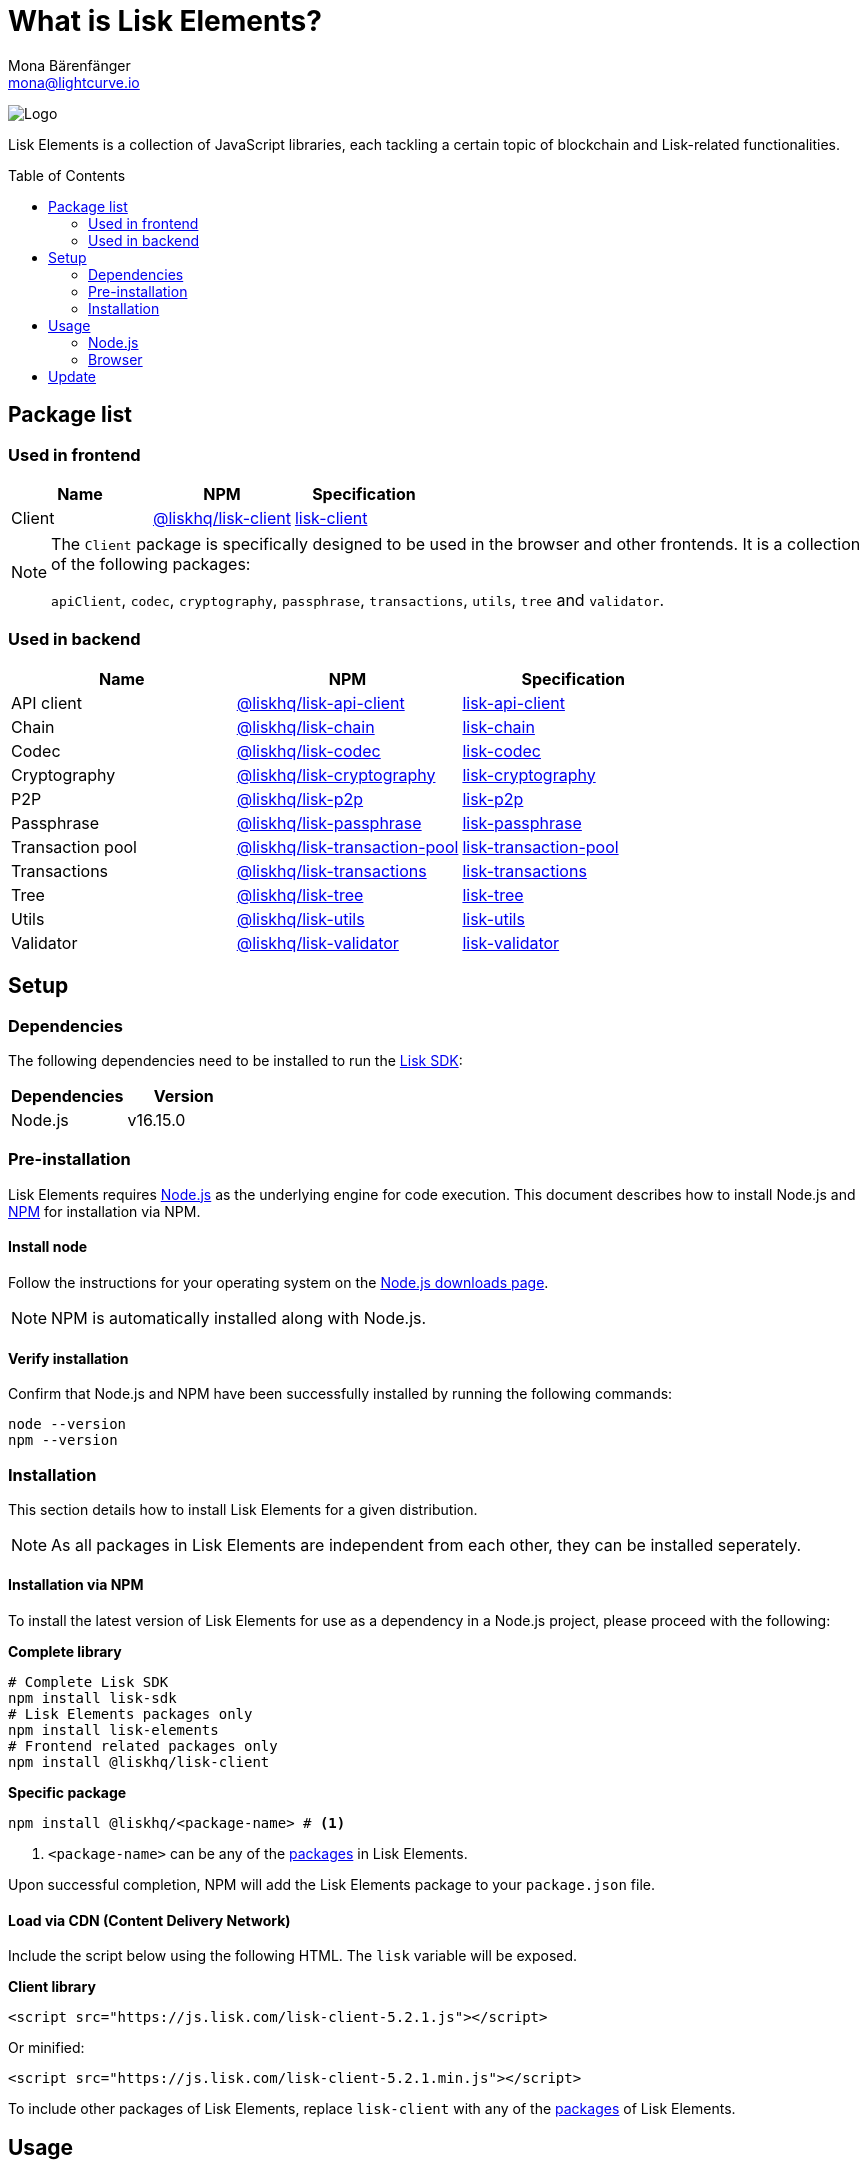 = What is Lisk Elements?
Mona Bärenfänger <mona@lightcurve.io>
// Settings
:page-aliases: lisk-elements/index.adoc, lisk-elements/packages.adoc, reference/lisk-elements/packages.adoc
:toc: preamble
:imagesdir: ../../../assets/images
:title-logo-image: image:test-logo.png[]
// URLs
:url_typedoc: https://liskhq.github.io/lisk-docs/lisk-sdk/references/typedoc/
:url_nodejs: https://nodejs.org/
:url_nodejs_download: https://nodejs.org/en/download/
:url_npm_lisk_api: https://www.npmjs.com/package/@liskhq/lisk-api-client
:url_npm_lisk_bft: https://www.npmjs.com/package/@liskhq/lisk-bft
:url_npm_lisk_chain: https://www.npmjs.com/package/@liskhq/lisk-chain
:url_npm_lisk_client: https://www.npmjs.com/package/@liskhq/lisk-client
:url_npm_lisk_codec: https://www.npmjs.com/package/@liskhq/lisk-codec
:url_npm_lisk_cryptography: https://www.npmjs.com/package/@liskhq/lisk-cryptography
:url_npm_lisk_db: https://www.npmjs.com/package/@liskhq/lisk-db
:url_npm_lisk_genesis: https://www.npmjs.com/package/@liskhq/lisk-genesis
:url_npm_lisk_p2p: https://www.npmjs.com/package/@liskhq/lisk-p2p
:url_npm_lisk_passphrase: https://www.npmjs.com/package/@liskhq/lisk-passphrase
:url_npm_lisk_transaction_pool: https://www.npmjs.com/package/@liskhq/lisk-transaction-pool
:url_npm_lisk_transactions: https://www.npmjs.com/package/@liskhq/lisk-transactions
:url_npm_lisk_tree: https://www.npmjs.com/package/@liskhq/lisk-tree
:url_npm_lisk_utils: https://www.npmjs.com/package/@liskhq/lisk-utils
:url_npm_lisk_validator: https://www.npmjs.com/package/@liskhq/lisk-validator
// Project URls
:url_npm_lisk_api_docs: {url_typedoc}/lisk-elements/modules/apiClient
:url_npm_lisk_chain_docs: {url_typedoc}/lisk-elements/modules/chain
:url_npm_lisk_client_docs: {url_typedoc}/lisk-client
:url_npm_lisk_codec_docs: {url_typedoc}/lisk-elements/modules/codec
:url_npm_lisk_cryptography_docs: {url_typedoc}/lisk-elements/modules/cryptography
:url_npm_lisk_db_docs: {url_typedoc}/lisk-elements/modules/db
:url_npm_lisk_genesis_docs: {url_typedoc}/lisk-elements/modules/genesis
:url_npm_lisk_p2p_docs: {url_typedoc}/lisk-elements/modules/p2p
:url_npm_lisk_passphrase_docs: {url_typedoc}/lisk-elements/modules/passphrase
:url_npm_lisk_transaction_pool_docs: {url_typedoc}/lisk-elements/modules/transactionPool
:url_npm_lisk_transactions_docs: {url_typedoc}/lisk-elements/modules/transactions
:url_npm_lisk_tree_docs: {url_typedoc}/lisk-elements/modules/tree
:url_npm_lisk_utils_docs: {url_typedoc}/lisk-elements/modules/utils
:url_npm_lisk_validator_docs: {url_typedoc}/lisk-elements/modules/validator
:url_npm_glossary: ROOT::glossary.adoc#npm-node-package-manager
:url_lisk_sdk: ROOT::glossary.adoc#lisk-sdk

image:banner_elements.png[Logo]

Lisk Elements is a collection of JavaScript libraries, each tackling a certain topic of blockchain and Lisk-related functionalities.

[[packages]]
== Package list

=== Used in frontend

[options=header]
|===
|Name | NPM | Specification

| Client
| {url_npm_lisk_client}[@liskhq/lisk-client^]
| xref:{url_npm_lisk_client_docs}[lisk-client]
|===

[NOTE]
====
The `Client` package is specifically designed to be used in the browser and other frontends.
It is a collection of the following packages:

`apiClient`, `codec`, `cryptography`, `passphrase`, `transactions`, `utils`, `tree` and `validator`.

====

=== Used in backend

[options=header]
|===
|Name | NPM | Specification

| API client
| {url_npm_lisk_api}[@liskhq/lisk-api-client^]
| {url_npm_lisk_api_docs}[lisk-api-client^]

| Chain
| {url_npm_lisk_chain}[@liskhq/lisk-chain^]
| {url_npm_lisk_chain_docs}[lisk-chain^]

| Codec
| {url_npm_lisk_codec}[@liskhq/lisk-codec^]
| {url_npm_lisk_codec_docs}[lisk-codec^]

| Cryptography
| {url_npm_lisk_cryptography}[@liskhq/lisk-cryptography^]
| {url_npm_lisk_cryptography_docs}[lisk-cryptography^]

| P2P
| {url_npm_lisk_p2p}[@liskhq/lisk-p2p^]
| {url_npm_lisk_p2p_docs}[lisk-p2p^]

| Passphrase
| {url_npm_lisk_passphrase}[@liskhq/lisk-passphrase^]
| {url_npm_lisk_passphrase_docs}[lisk-passphrase^]

| Transaction pool
| {url_npm_lisk_transaction_pool}[@liskhq/lisk-transaction-pool^]
| {url_npm_lisk_transaction_pool_docs}[lisk-transaction-pool^]

| Transactions
| {url_npm_lisk_transactions}[@liskhq/lisk-transactions^]
| {url_npm_lisk_transactions_docs}[lisk-transactions^]

| Tree
| {url_npm_lisk_tree}[@liskhq/lisk-tree^]
| {url_npm_lisk_tree_docs}[lisk-tree^]

| Utils
| {url_npm_lisk_utils}[@liskhq/lisk-utils^]
| {url_npm_lisk_utils_docs}[lisk-utils^]

| Validator
| {url_npm_lisk_validator}[@liskhq/lisk-validator^]
| {url_npm_lisk_validator_docs}[lisk-validator^]
|===

== Setup

=== Dependencies

The following dependencies need to be installed to run the xref:{url_lisk_sdk}[Lisk SDK]:

[options="header",]
|===
|Dependencies |Version
|Node.js | v16.15.0
|===

=== Pre-installation

Lisk Elements requires {url_nodejs}[Node.js^] as the underlying engine for code execution.
This document describes how to install Node.js and xref:{url_npm_glossary}[NPM] for installation via NPM.

==== Install node

Follow the instructions for your operating system on the {url_nodejs_download}[Node.js downloads page^].

NOTE: NPM is automatically installed along with Node.js.

==== Verify installation

Confirm that Node.js and NPM have been successfully installed by running the following commands:

[source,bash]
----
node --version
npm --version
----

=== Installation

This section details how to install Lisk Elements for a given distribution.

NOTE: As all packages in Lisk Elements are independent from each other, they can be installed seperately.

==== Installation via NPM

To install the latest version of Lisk Elements for use as a dependency in a Node.js project, please proceed with the following:

*Complete library*

[source,bash]
----
# Complete Lisk SDK
npm install lisk-sdk
# Lisk Elements packages only
npm install lisk-elements
# Frontend related packages only
npm install @liskhq/lisk-client
----

*Specific package*

[source,bash]
----
npm install @liskhq/<package-name> # <1>
----

<1> `<package-name>` can be any of the <<packages,packages>> in Lisk Elements.

Upon successful completion, NPM will add the Lisk Elements package to your `package.json` file.

==== Load via CDN (Content Delivery Network)

Include the script below using the following HTML. The `lisk` variable will be exposed.

*Client library*
//@TODO: Update CDN URL
[source,html]
----
<script src="https://js.lisk.com/lisk-client-5.2.1.js"></script>
----

Or minified:
//@TODO: Update CDN URL
[source,html]
----
<script src="https://js.lisk.com/lisk-client-5.2.1.min.js"></script>
----

To include other packages of Lisk Elements, replace `lisk-client` with any of the <<packages,packages>> of Lisk Elements.

== Usage

=== Node.js

Simply import, (or require) the package and access its functionality according to the relevant namespace.

*Example with the client package:*

[source,js]
----
import lisk from '@liskhq/lisk-client';
//or
const lisk = require('@liskhq/lisk-client');
----

=== Browser

Load the Lisk Elements script via the CDN.
For example, to load the minified version 5.2.1 of Lisk Elements, include the following script which will then expose the `lisk` variable:

[source,html]
----
<script src="https://js.lisk.com/lisk-client-5.2.1.min.js"></script>
<script>
    const api = lisk.apiClient.createWSClient('ws://localhost:8080/ws');
</script>
----

== Update

To update your installation to the latest version of Lisk Elements, simply run the following command:

*Complete library*

[source,bash]
----
npm update lisk-elements
----

*Specific package*

[source,bash]
----
npm update @liskhq/<package-name> # <1>
----

